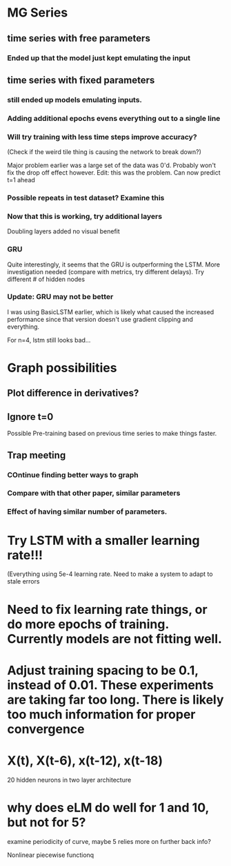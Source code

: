* MG Series
** time series with free parameters
*** Ended up that the model just kept emulating the input

** time series with fixed parameters
*** still ended up models emulating inputs.
*** Adding additional epochs evens everything out to a single line
*** Will try training with less time steps improve accuracy?
(Check if the weird tile thing is causing the network to break down?)

Major problem earlier was a large set of the data was 0'd. Probably won't fix the drop off effect however.
Edit: this was the problem. Can now predict t=1 ahead

*** Possible repeats in test dataset? Examine this

*** Now that this is working, try additional layers
Doubling layers added no visual benefit

*** GRU
Quite interestingly, it seems that the GRU is outperforming the LSTM.
More investigation needed (compare with metrics, try different delays).
Try different # of hidden nodes

*** Update: GRU may not be better
I was using BasicLSTM earlier, which is likely what caused the increased performance since that version doesn't use gradient clipping and everything.

For n=4, lstm still looks bad...
* Graph possibilities
** Plot difference in derivatives?
** Ignore t=0

Possible Pre-training based on previous time series to make things faster.


** Trap meeting
*** COntinue finding better ways to graph
*** Compare with that other paper, similar parameters
*** Effect of having similar number of parameters.

* Try LSTM with a smaller learning rate!!!
(Everything using 5e-4 learning rate.
Need to make a system to adapt to stale errors

* Need to fix learning rate things, or do more epochs of training. Currently models are not fitting well.

* Adjust training spacing to be 0.1, instead of 0.01. These experiments are taking far too long. There is likely too much information for proper convergence
* X(t), X(t-6), x(t-12), x(t-18)
20 hidden neurons in two layer architecture


* why does eLM do well for 1 and 10, but not for 5?
examine periodicity of curve, maybe 5 relies more on further back info?

Nonlinear piecewise functionq
